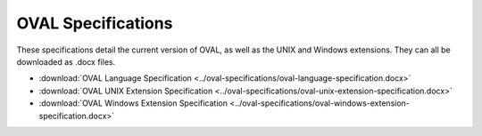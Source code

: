 .. _specifications:

OVAL Specifications
===================

These specifications detail the current version of OVAL, as well as the UNIX and Windows extensions. They can all be downloaded as .docx files.

* :download:`OVAL Language Specification <../oval-specifications/oval-language-specification.docx>`
* :download:`OVAL UNIX Extension Specification <../oval-specifications/oval-unix-extension-specification.docx>`
* :download:`OVAL Windows Extension Specification <../oval-specifications/oval-windows-extension-specification.docx>`
